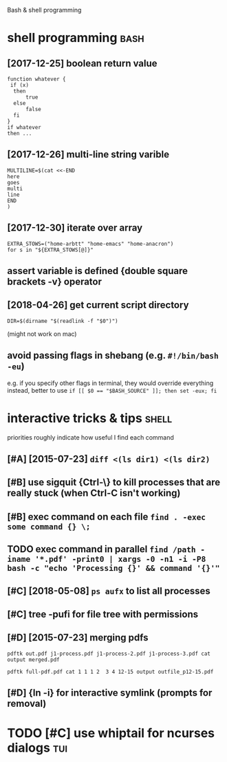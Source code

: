 #+TITLE: 
Bash & shell programming

* shell programming                                                    :bash:
:PROPERTIES:
:ID:       2444c1b1548f940702d7a51219afced9
:END:
** [2017-12-25] boolean return value
:PROPERTIES:
:ID:       bbae67d499d2944267d93f6f0884aac9
:END:
: function whatever {
:  if (x)
:   then
:       true
:   else
:       false
:   fi
: }
: if whatever
: then ...
** [2017-12-26] multi-line string varible
:PROPERTIES:
:ID:       06257f2642194850a328a82f981c7f8b
:END:
: MULTILINE=$(cat <<-END
: here
: goes
: multi
: line
: END
: )

** [2017-12-30] iterate over array
:PROPERTIES:
:ID:       7b28d35ad819c5214ae66d9e9d1d1e82
:END:
: EXTRA_STOWS=("home-arbtt" "home-emacs" "home-anacron")
: for s in "${EXTRA_STOWS[@]}"

** assert variable is defined {double square brackets -v} operator
:PROPERTIES:
:ID:       a634e825-dba8-4161-ae44-46f42afa6a6b
:END:

** [2018-04-26] get current script directory
:PROPERTIES:
:ID:       d2d97cc317250430e182194a6193654d
:END:
: DIR=$(dirname "$(readlink -f "$0")")

(might not work on mac)

** avoid passing flags in shebang (e.g. ~#!/bin/bash -eu~)
:PROPERTIES:
:CREATED:  [2018-06-21]
:ID:       e5d6dbfc-d16e-4232-8f3c-39b3c2e4b28f
:END:
e.g. if you specify other flags in terminal, they would override everything
instead, better to use ~if [[ $0 == "$BASH_SOURCE" ]]; then set -eux; fi~

* interactive tricks & tips                                           :shell:
:PROPERTIES:
:ID:       24a20aa99b2bc4e0c3d54ed5cd6a5b66
:END:
priorities roughly indicate how useful I find each command
** [#A] [2015-07-23] ~diff <(ls dir1) <(ls dir2)~
:PROPERTIES:
:ID:       a3ef72ee07ce13a40fc1ef3e5168fd9a
:END:
** [#B] use sigquit {Ctrl-\} to kill processes that are really stuck (when Ctrl-C isn't working)
:PROPERTIES:
:CREATED:  [2018-03-05]
:ID:       a7b98370-f7c2-420e-9934-4e5267e50e62
:END:
** [#B] exec command on each file ~find . -exec some command {} \;~
:PROPERTIES:
:CREATED:  [2019-06-19]
:ID:       ac5e2198-a0b5-4480-b2fc-32b2b90796fc
:END:
** TODO exec command in parallel ~find /path -iname '*.pdf' -print0 | xargs -0 -n1 -i -P8 bash -c "echo 'Processing {}' && command '{}'"~
:PROPERTIES:
:CREATED:  [2019-06-20]
:ID:       49b87f35-d5be-424d-9695-42b15c7641fe
:END:

** [#C] [2018-05-08] ~ps aufx~ to list all processes
:PROPERTIES:
:ID:       96d4e5937eec2b73802c2272f907b7d4
:END:

** [#C] tree -pufi for file tree with permissions
:PROPERTIES:
:CREATED:  [2018-09-18]
:ID:       8e3d71f6-ccab-43aa-a05a-3c53221779f3
:END:
** [#D] [2015-07-23] merging pdfs
:PROPERTIES:
:ID:       a9961ccb7468eeea02c5c2a89ba8ecef
:END:
: pdftk out.pdf j1-process.pdf j1-process-2.pdf j1-process-3.pdf cat output merged.pdf


: pdftk full-pdf.pdf cat 1 1 1 2  3 4 12-15 output outfile_p12-15.pdf


** [#D] {ln -i} for interactive symlink (prompts for removal)
:PROPERTIES:
:CREATED:  [2018-03-01]
:ID:       67a7fb46-4a6e-491b-ada9-6e6dfb54ac3f
:END:

* TODO [#C] use whiptail for ncurses dialogs                            :tui:
:PROPERTIES:
:ID:       a4e1347c-793d-4650-a883-35e9d724f523
:END:
